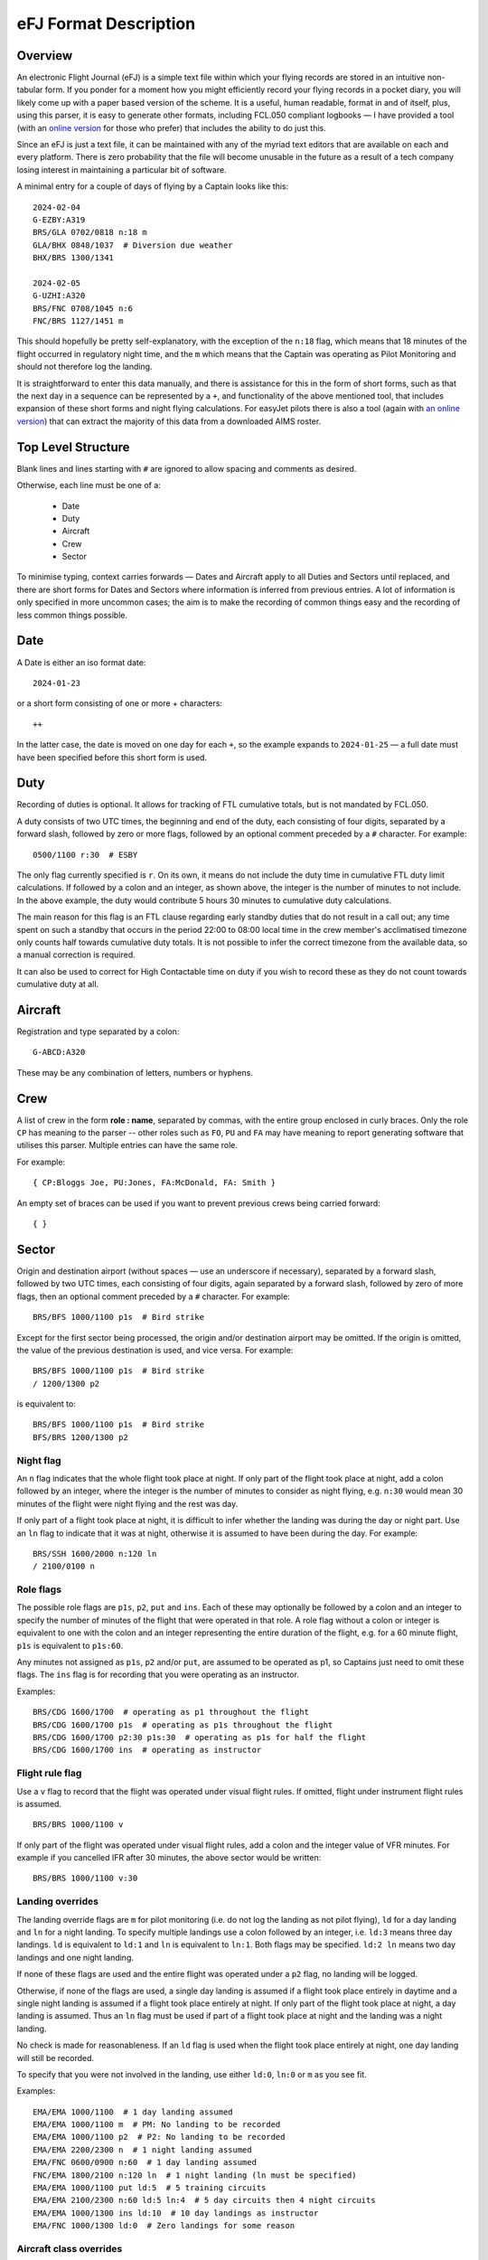 eFJ Format Description
======================

Overview
--------

An electronic Flight Journal (eFJ) is a simple text file within which your
flying records are stored in an intuitive non-tabular form. If you ponder for a
moment how you might efficiently record your flying records in a pocket diary,
you will likely come up with a paper based version of the scheme. It is a
useful, human readable, format in and of itself, plus, using this parser, it is
easy to generate other formats, including FCL.050 compliant logbooks — I have
provided a tool (with an `online version <https://hursts.org.uk/efj/>`_ for
those who prefer) that includes the ability to do just this.

Since an eFJ is just a text file, it can be maintained with any of the myriad
text editors that are available on each and every platform. There is zero
probability that the file will become unusable in the future as a result of a
tech company losing interest in maintaining a particular bit of software.

A minimal entry for a couple of days of flying by a Captain looks like this: ::

      2024-02-04
      G-EZBY:A319
      BRS/GLA 0702/0818 n:18 m
      GLA/BHX 0848/1037  # Diversion due weather
      BHX/BRS 1300/1341

      2024-02-05
      G-UZHI:A320
      BRS/FNC 0708/1045 n:6
      FNC/BRS 1127/1451 m

This should hopefully be pretty self-explanatory, with the exception of the
``n:18`` flag, which means that 18 minutes of the flight occurred in regulatory
night time, and the ``m`` which means that the Captain was operating as Pilot
Monitoring and should not therefore log the landing.

It is straightforward to enter this data manually, and there is assistance for
this in the form of short forms, such as that the next day in a sequence can be
represented by a ``+``, and functionality of the above mentioned tool, that
includes expansion of these short forms and night flying calculations. For
easyJet pilots there is also a tool (again with `an online version
<https://hursts.org.uk/aims/>`_) that can extract the majority of this data
from a downloaded AIMS roster.


Top Level Structure
-------------------

Blank lines and lines starting with ``#`` are ignored to allow spacing and
comments as desired.

Otherwise, each line must be one of a:

    * Date
    * Duty
    * Aircraft
    * Crew
    * Sector

To minimise typing, context carries forwards — Dates and Aircraft apply to all
Duties and Sectors until replaced, and there are short forms for Dates and
Sectors where information is inferred from previous entries. A lot of
information is only specified in more uncommon cases; the aim is to make the
recording of common things easy and the recording of less common things
possible.


Date
----

A Date is either an iso format date: ::

    2024-01-23

or a short form consisting of one or more + characters: ::

    ++

In the latter case, the date is moved on one day for each ``+``, so the example
expands to ``2024-01-25`` — a full date must have been specified before this
short form is used.

Duty
----

Recording of duties is optional. It allows for tracking of FTL cumulative
totals, but is not mandated by FCL.050.

A duty consists of two UTC times, the beginning and end of the duty, each
consisting of four digits, separated by a forward slash, followed by zero or
more flags, followed by an optional comment preceded by a ``#`` character. For
example: ::

    0500/1100 r:30  # ESBY

The only flag currently specified is ``r``. On its own, it means do not include
the duty time in cumulative FTL duty limit calculations. If followed by a colon
and an integer, as shown above, the integer is the number of minutes to not
include. In the above example, the duty would contribute 5 hours 30 minutes to
cumulative duty calculations.

The main reason for this flag is an FTL clause regarding early standby duties
that do not result in a call out; any time spent on such a standby that occurs
in the period 22:00 to 08:00 local time in the crew member's acclimatised
timezone only counts half towards cumulative duty totals. It is not possible to
infer the correct timezone from the available data, so a manual correction is
required.

It can also be used to correct for High Contactable time on duty if you wish to
record these as they do not count towards cumulative duty at all.

Aircraft
--------

Registration and type separated by a colon: ::

    G-ABCD:A320

These may be any combination of letters, numbers or hyphens.

Crew
----

A list of crew in the form **role : name**, separated by commas, with the
entire group enclosed in curly braces. Only the role ``CP`` has meaning to the
parser -- other roles such as ``FO``, ``PU`` and ``FA`` may have meaning to
report generating software that utilises this parser. Multiple entries can have
the same role.

For example: ::

    { CP:Bloggs Joe, PU:Jones, FA:McDonald, FA: Smith }

An empty set of braces can be used if you want to prevent previous
crews being carried forward: ::

    { }

Sector
------

Origin and destination airport (without spaces — use an underscore if
necessary), separated by a forward slash, followed by two UTC times, each
consisting of four digits, again separated by a forward slash, followed by zero
of more flags, then an optional comment preceded by a ``#`` character. For
example: ::

    BRS/BFS 1000/1100 p1s  # Bird strike

Except for the first sector being processed, the origin and/or destination
airport may be omitted. If the origin is omitted, the value of the previous
destination is used, and vice versa. For example: ::

    BRS/BFS 1000/1100 p1s  # Bird strike
    / 1200/1300 p2

is equivalent to: ::

    BRS/BFS 1000/1100 p1s  # Bird strike
    BFS/BRS 1200/1300 p2

Night flag
~~~~~~~~~~~

An ``n`` flag indicates that the whole flight took place at night. If only part
of the flight took place at night, add a colon followed by an integer, where
the integer is the number of minutes to consider as night flying, e.g. ``n:30``
would mean 30 minutes of the flight were night flying and the rest was day.

If only part of a flight took place at night, it is difficult to infer whether
the landing was during the day or night part. Use an ``ln`` flag to indicate
that it was at night, otherwise it is assumed to have been during the day. For
example: ::

    BRS/SSH 1600/2000 n:120 ln
    / 2100/0100 n

Role flags
~~~~~~~~~~

The possible role flags are ``p1s``, ``p2``, ``put`` and ``ins``. Each of these
may optionally be followed by a colon and an integer to specify the number of
minutes of the flight that were operated in that role. A role flag without a
colon or integer is equivalent to one with the colon and an integer
representing the entire duration of the flight, e.g. for a 60 minute flight,
``p1s`` is equivalent to ``p1s:60``.

Any minutes not assigned as ``p1s``, ``p2`` and/or ``put``, are assumed to be
operated as p1, so Captains just need to omit these flags. The ``ins`` flag is
for recording that you were operating as an instructor.

Examples: ::

  BRS/CDG 1600/1700  # operating as p1 throughout the flight
  BRS/CDG 1600/1700 p1s  # operating as p1s throughout the flight
  BRS/CDG 1600/1700 p2:30 p1s:30  # operating as p1s for half the flight
  BRS/CDG 1600/1700 ins  # operating as instructor

Flight rule flag
~~~~~~~~~~~~~~~~

Use a ``v`` flag to record that the flight was operated under visual flight
rules. If omitted, flight under instrument flight rules is assumed. ::

    BRS/BRS 1000/1100 v

If only part of the flight was operated under visual flight rules, add a colon
and the integer value of VFR minutes. For example if you cancelled IFR after 30
minutes, the above sector would be written: ::

    BRS/BRS 1000/1100 v:30


Landing overrides
~~~~~~~~~~~~~~~~~

The landing override flags are ``m`` for pilot monitoring (i.e. do not log the
landing as not pilot flying), ``ld`` for a day landing and ``ln`` for a night
landing. To specify multiple landings use a colon followed by an integer, i.e.
``ld:3`` means three day landings. ``ld`` is equivalent to ``ld:1`` and ``ln``
is equivalent to ``ln:1``. Both flags may be specified. ``ld:2 ln`` means two
day landings and one night landing.

If none of these flags are used and the entire flight was operated under a
``p2`` flag, no landing will be logged.

Otherwise, if none of the flags are used, a single day landing is assumed if a
flight took place entirely in daytime and a single night landing is assumed if
a flight took place entirely at night. If only part of the flight took place at
night, a day landing is assumed. Thus an ``ln`` flag must be used if part of a
flight took place at night and the landing was a night landing.

No check is made for reasonableness. If an ``ld`` flag is used when the flight
took place entirely at night, one day landing will still be recorded.

To specify that you were not involved in the landing, use either ``ld:0``,
``ln:0`` or ``m`` as you see fit.

Examples: ::

  EMA/EMA 1000/1100  # 1 day landing assumed
  EMA/EMA 1000/1100 m  # PM: No landing to be recorded
  EMA/EMA 1000/1100 p2  # P2: No landing to be recorded
  EMA/EMA 2200/2300 n  # 1 night landing assumed
  EMA/FNC 0600/0900 n:60  # 1 day landing assumed
  FNC/EMA 1800/2100 n:120 ln  # 1 night landing (ln must be specified)
  EMA/EMA 1000/1100 put ld:5  # 5 training circuits
  EMA/EMA 2100/2300 n:60 ld:5 ln:4  # 5 day circuits then 4 night circuits
  EMA/EMA 1000/1300 ins ld:10  # 10 day landings as instructor
  EMA/FNC 1000/1300 ld:0  # Zero landings for some reason

Aircraft class overrides
~~~~~~~~~~~~~~~~~~~~~~~~

Whether a flight is single-pilot, single-engine; single-pilot, multi-engine; or
multi-crew will usually be inferred from the type of aircraft being flown. In
very rare cases, this might need to be over-ridden on a sector by sector basis,
in which case the flags ``spse``, ``spme`` or ``mc`` respectively can be used.

Unknown flags
~~~~~~~~~~~~~

Any flags that are not processed by the parser can be found in the ``extra
flags`` field of the Sector object. This is to allow flags that may be
meaningful to a tool using the parser but not to the parser itself to be passed
on.
